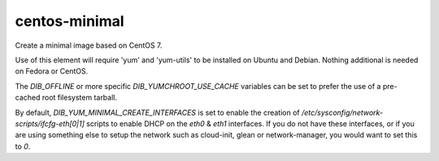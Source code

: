 ==============
centos-minimal
==============
Create a minimal image based on CentOS 7.

Use of this element will require 'yum' and 'yum-utils' to be installed on
Ubuntu and Debian. Nothing additional is needed on Fedora or CentOS.

The `DIB_OFFLINE` or more specific `DIB_YUMCHROOT_USE_CACHE`
variables can be set to prefer the use of a pre-cached root filesystem
tarball.

By default, `DIB_YUM_MINIMAL_CREATE_INTERFACES` is set to enable the
creation of `/etc/sysconfig/network-scripts/ifcfg-eth[0|1]` scripts to
enable DHCP on the `eth0` & `eth1` interfaces.  If you do not have
these interfaces, or if you are using something else to setup the
network such as cloud-init, glean or network-manager, you would want
to set this to `0`.
